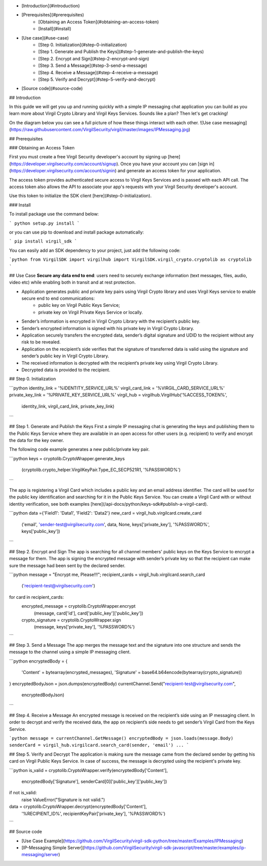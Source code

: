 - [Introduction](#introduction)
- [Prerequisites](#prerequisites)
    - [Obtaining an Access Token](#obtaining-an-access-token)
    - [Install](#install)
- [Use case](#use-case)
    - [Step 0. Initialization](#step-0-initialization) 
    - [Step 1. Generate and Publish the Keys](#step-1-generate-and-publish-the-keys)
    - [Step 2. Encrypt and Sign](#step-2-encrypt-and-sign)
    - [Step 3. Send a Message](#step-3-send-a-message)
    - [Step 4. Receive a Message](#step-4-receive-a-message)
    - [Step 5. Verify and Decrypt](#step-5-verify-and-decrypt)
- [Source code](#source-code)

## Introduction

In this guide we will get you up and running quickly with a simple IP messaging chat application you can build as you learn more about Virgil Crypto Library and Virgil Keys Services. Sounds like a plan? Then let's get cracking!

On the diagram below you can see a full picture of how these things interact with each other.
![Use case messaging](https://raw.githubusercontent.com/VirgilSecurity/virgil/master/images/IPMessaging.jpg)

## Prerequisites

### Obtaining an Access Token

First you must create a free Virgil Security developer's account by signing up [here](https://developer.virgilsecurity.com/account/signup). Once you have your account you can [sign in](https://developer.virgilsecurity.com/account/signin) and generate an access token for your application.

The access token provides authenticated secure access to Virgil Keys Services and is passed with each API call. The access token also allows the API to associate your app's requests with your Virgil Security developer's account.

Use this token to initialize the SDK client [here](#step-0-initialization).

### Install

To install package use the command below:

```
python setup.py install
```

or you can use pip to download and install package automatically:

```
pip install virgil_sdk
```

You can easily add an SDK dependency to your project, just add the following code:

```python
from VirgilSDK import virgilhub
import VirgilSDK.virgil_crypto.cryptolib as cryptolib
```

## Use Case
**Secure any data end to end**: users need to securely exchange information (text messages, files, audio, video etc) while enabling both in transit and at rest protection.

- Application generates public and private key pairs using Virgil Crypto library and uses Virgil Keys service to enable secure end to end communications:
	- public key on Virgil Public Keys Service;
	- private key on Virgil Private Keys Service or locally.
- Sender’s information is encrypted in Virgil Crypto Library with the recipient’s public key.
- Sender’s encrypted information is signed with his private key in Virgil Crypto Library.
- Application securely transfers the encrypted data, sender’s digital signature and UDID to the recipient without any risk to be revealed.
- Application on the recipient’s side verifies that the signature of transferred data is valid using the signature and sender’s public key in Virgil Crypto Library.
- The received information is decrypted with the recipient’s private key using Virgil Crypto Library.
- Decrypted data is provided to the recipient.

## Step 0. Initialization

```python
identity_link = '%IDENTITY_SERVICE_URL%'
virgil_card_link = '%VIRGIL_CARD_SERVICE_URL%'
private_key_link = '%PRIVATE_KEY_SERVICE_URL%'
virgil_hub = virgilhub.VirgilHub('%ACCESS_TOKEN%', 
								identity_link, 
								virgil_card_link, 
								private_key_link)
```

## Step 1. Generate and Publish the Keys
First a simple IP messaging chat is generating the keys and publishing them to the Public Keys Service where they are available in an open access for other users (e.g. recipient) to verify and encrypt the data for the key owner.

The following code example generates a new public/private key pair.

```python
keys = cryptolib.CryptoWrapper.generate_keys
		(cryptolib.crypto_helper.VirgilKeyPair.Type_EC_SECP521R1, 
		'%PASSWORD%') 
```

The app is registering a Virgil Card which includes a public key and an email address identifier. The card will be used for the public key identification and searching for it in the Public Keys Service. You can create a Virgil Card with or without identity verification, see both examples [here](/api-docs/python/keys-sdk#publish-a-virgil-card).

```python
data ={'Field1': 'Data1', 'Field2': 'Data2'}
new_card = virgil_hub.virgilcard.create_card
							('email',
							'sender-test@virgilsecurity.com',
							data,
							None,
							keys['private_key'],
							'%PASSWORD%',
							keys['public_key'])
```

## Step 2. Encrypt and Sign
The app is searching for all channel members' public keys on the Keys Service to encrypt a message for them. The app is signing the encrypted message with sender’s private key so that the recipient can make sure the message had been sent by the declared sender.

```python
message = "Encrypt me, Please!!!";
recipient_cards = virgil_hub.virgilcard.search_card
							('recipient-test@virgilsecurity.com')
for card in recipient_cards:
  encrypted_message = cryptolib.CryptoWrapper.encrypt
  										(message, 
  										card['id'],
  										card['public_key']['public_key'])
  crypto_signature = cryptolib.CryptoWrapper.sign
  										(message, 
  										keys['private_key'], 
  										'%PASSWORD%')
```

## Step 3. Send a Message
The app merges the message text and the signature into one structure and sends the message to the channel using a simple IP messaging client.

```python
encryptedBody = {
    'Content' = bytearray(encrypted_messages),
    'Signature' = base64.b64encode(bytearray(crypto_signature))
}
encryptedBodyJson = json.dumps(encryptedBody)
currentChannel.Send("recipient-test@virgilsecurity.com", 
				encryptedBodyJson)
```

## Step 4. Receive a Message
An encrypted message is received on the recipient’s side using an IP messaging client.
In order to decrypt and verify the received data, the app on recipient’s side needs to get sender’s Virgil Card from the Keys Service.

```python
message = currentChannel.GetMessage()
encryptedBody = json.loads(message.Body)
senderCard = virgil_hub.virgilcard.search_card(sender, 'email')
...
```

## Step 5. Verify and Decrypt
The application is making sure the message came from the declared sender by getting his card on Virgil Public Keys Service. In case of success, the message is decrypted using the recipient's private key.

```python
is_valid = cryptolib.CryptoWrapper.verify(encryptedBody['Content'],
								encryptedBody['Signature'],
								senderCard[0]['public_key']['public_key'])
if not is_valid:
    raise ValueError("Signature is not valid.")

data = cryptolib.CryptoWrapper.decrypt(encryptedBody['Content'],
									 '%RECIPIENT_ID%', 
									 recipientKeyPair['private_key'], 
									 '%PASSWORD%')
```

## Source code

* [Use Case Example](https://github.com/VirgilSecurity/virgil-sdk-python/tree/master/Examples/IPMessaging)
* [IP-Messaging Simple Server](https://github.com/VirgilSecurity/virgil-sdk-javascript/tree/master/examples/ip-messaging/server)
